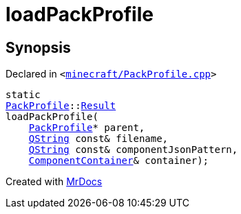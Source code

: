 [#loadPackProfile]
= loadPackProfile
:relfileprefix: 
:mrdocs:


== Synopsis

Declared in `&lt;https://github.com/PrismLauncher/PrismLauncher/blob/develop/launcher/minecraft/PackProfile.cpp#L176[minecraft&sol;PackProfile&period;cpp]&gt;`

[source,cpp,subs="verbatim,replacements,macros,-callouts"]
----
static
xref:PackProfile.adoc[PackProfile]::xref:PackProfile/Result.adoc[Result]
loadPackProfile(
    xref:PackProfile.adoc[PackProfile]* parent,
    xref:QString.adoc[QString] const& filename,
    xref:QString.adoc[QString] const& componentJsonPattern,
    xref:ComponentContainer.adoc[ComponentContainer]& container);
----



[.small]#Created with https://www.mrdocs.com[MrDocs]#
